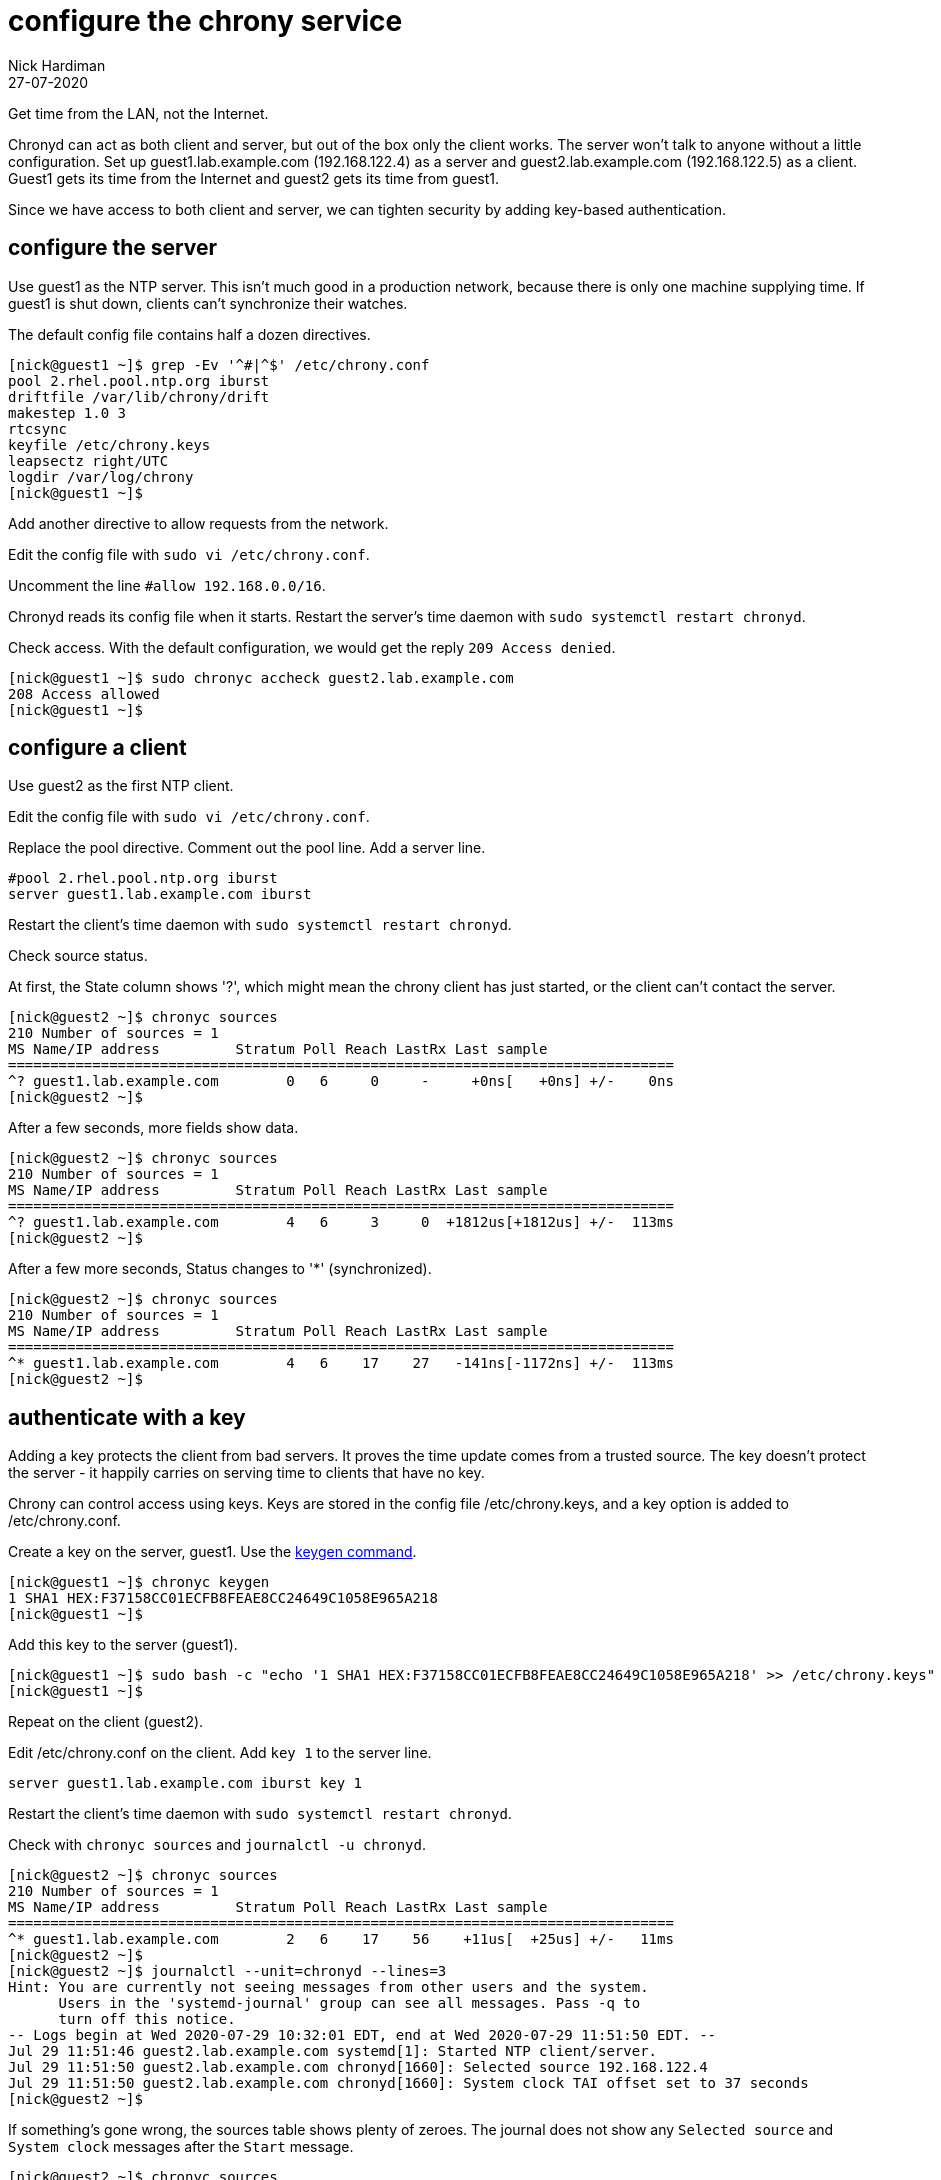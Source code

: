 = configure the chrony service
Nick Hardiman 
:source-highlighter: highlight.js
:revdate: 27-07-2020


Get time from the LAN, not the Internet. 

Chronyd can act as both client and server, but out of the box only the client works. The server won't talk to anyone without a little configuration. 
Set up guest1.lab.example.com (192.168.122.4) as a server and guest2.lab.example.com (192.168.122.5) as a client. 
Guest1 gets its time from the Internet and guest2 gets its time from guest1. 

Since we have access to both client and server, we can tighten security by adding key-based authentication.


== configure the server

Use guest1 as the NTP server.  
This isn't much good in a production network, because there is only one machine supplying time. 
If guest1 is shut down, clients can't synchronize their watches. 

The default config file contains half a dozen directives. 

[source,shell]
....
[nick@guest1 ~]$ grep -Ev '^#|^$' /etc/chrony.conf 
pool 2.rhel.pool.ntp.org iburst
driftfile /var/lib/chrony/drift
makestep 1.0 3
rtcsync
keyfile /etc/chrony.keys
leapsectz right/UTC
logdir /var/log/chrony
[nick@guest1 ~]$ 
....

Add another directive to allow requests from the network. 

Edit the config file with `sudo vi /etc/chrony.conf`.

Uncomment the line `#allow 192.168.0.0/16`.

Chronyd reads its config file when it starts. 
Restart the server's time daemon with `sudo systemctl restart chronyd`.

Check access. With the default configuration, we would get the reply `209 Access denied`.

[source,shell]
....
[nick@guest1 ~]$ sudo chronyc accheck guest2.lab.example.com
208 Access allowed
[nick@guest1 ~]$ 
....


== configure a client

Use guest2 as the first NTP client. 

Edit the config file with `sudo vi /etc/chrony.conf`.

Replace the pool directive.
Comment out the pool line.
Add a server line. 

[source,shell]
....
#pool 2.rhel.pool.ntp.org iburst
server guest1.lab.example.com iburst
....

Restart the client's time daemon with `sudo systemctl restart chronyd`.

Check source status. 

At first, the State column shows '?', which might mean the chrony client has just started, or the client can't contact the server. 


[source,shell]
....
[nick@guest2 ~]$ chronyc sources
210 Number of sources = 1
MS Name/IP address         Stratum Poll Reach LastRx Last sample               
===============================================================================
^? guest1.lab.example.com        0   6     0     -     +0ns[   +0ns] +/-    0ns
[nick@guest2 ~]$
....

After a few seconds, more fields show data. 

[source,shell]
....
[nick@guest2 ~]$ chronyc sources
210 Number of sources = 1
MS Name/IP address         Stratum Poll Reach LastRx Last sample               
===============================================================================
^? guest1.lab.example.com        4   6     3     0  +1812us[+1812us] +/-  113ms
[nick@guest2 ~]$ 
....

After a few more seconds, Status changes to '*' (synchronized).

[source,shell]
....
[nick@guest2 ~]$ chronyc sources
210 Number of sources = 1
MS Name/IP address         Stratum Poll Reach LastRx Last sample               
===============================================================================
^* guest1.lab.example.com        4   6    17    27   -141ns[-1172ns] +/-  113ms
[nick@guest2 ~]$ 
....


== authenticate with a key

Adding a key protects the client from bad servers. 
It proves the time update comes from a trusted source. 
The key doesn't protect the server - it happily carries on serving time to clients that have no key. 

Chrony can control access using keys. 
Keys are stored in the config file /etc/chrony.keys, and a key option is added to /etc/chrony.conf. 

Create a key on the server, guest1.
Use the https://chrony.tuxfamily.org/manual.html#keygen-command[keygen command].

[source,shell]
....
[nick@guest1 ~]$ chronyc keygen
1 SHA1 HEX:F37158CC01ECFB8FEAE8CC24649C1058E965A218
[nick@guest1 ~]$ 
....

Add this key to the server (guest1). 

[source,shell]
....
[nick@guest1 ~]$ sudo bash -c "echo '1 SHA1 HEX:F37158CC01ECFB8FEAE8CC24649C1058E965A218' >> /etc/chrony.keys"
[nick@guest1 ~]$ 
....

Repeat on the client (guest2).

Edit /etc/chrony.conf on the client. 
Add `key 1` to the server line. 

[source,shell]
....
server guest1.lab.example.com iburst key 1 
....

Restart the client's time daemon with `sudo systemctl restart chronyd`.

Check with `chronyc sources` and `journalctl -u chronyd`. 

[source,shell]
....
[nick@guest2 ~]$ chronyc sources
210 Number of sources = 1
MS Name/IP address         Stratum Poll Reach LastRx Last sample               
===============================================================================
^* guest1.lab.example.com        2   6    17    56    +11us[  +25us] +/-   11ms
[nick@guest2 ~]$ 
[nick@guest2 ~]$ journalctl --unit=chronyd --lines=3
Hint: You are currently not seeing messages from other users and the system.
      Users in the 'systemd-journal' group can see all messages. Pass -q to
      turn off this notice.
-- Logs begin at Wed 2020-07-29 10:32:01 EDT, end at Wed 2020-07-29 11:51:50 EDT. --
Jul 29 11:51:46 guest2.lab.example.com systemd[1]: Started NTP client/server.
Jul 29 11:51:50 guest2.lab.example.com chronyd[1660]: Selected source 192.168.122.4
Jul 29 11:51:50 guest2.lab.example.com chronyd[1660]: System clock TAI offset set to 37 seconds
[nick@guest2 ~]$ 
....

If something's gone wrong, the sources table shows plenty of zeroes. 
The journal does not show any `Selected source` and `System clock` messages after the `Start` message. 

[source,shell]
....
[nick@guest2 ~]$ chronyc sources
210 Number of sources = 1
MS Name/IP address         Stratum Poll Reach LastRx Last sample               
===============================================================================
^? guest1.lab.example.com        0   8     0     -     +0ns[   +0ns] +/-    0ns
[nick@guest2 ~]$ 
....


== other tweaks 

Many networks have limited or no access to the Internet. 
Like many infrastructure applications, chrony can be tuned to make an isolated network's time better. 

* Add more sources, for resilience.
* Set the stratum using `local stratum 5`.
* Add hardware clocks, for better time keeping. 

To figure out what's possible, check out the manual (`man 1 chronyc`, `man 5 chrony.conf` and `man 8 chronyd`).

